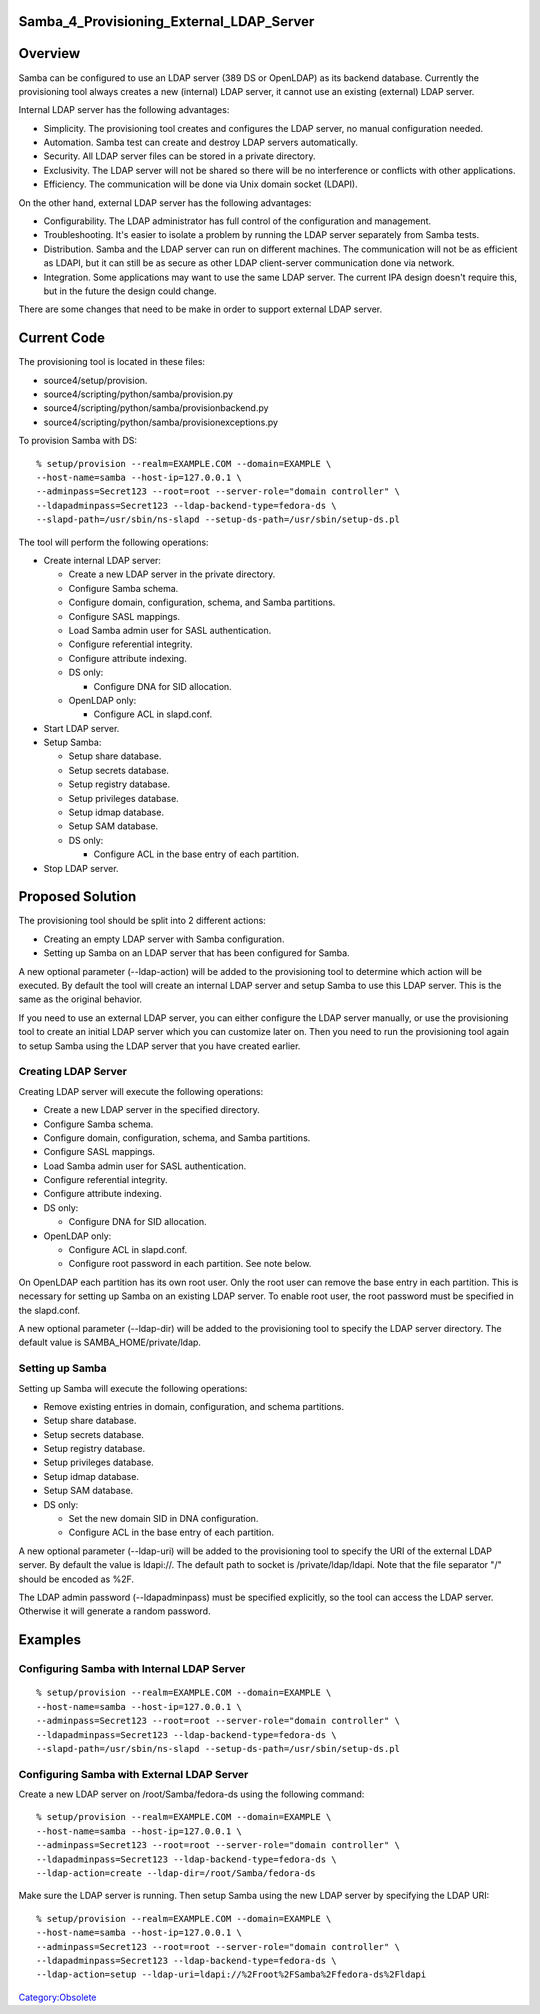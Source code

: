 Samba_4_Provisioning_External_LDAP_Server
=========================================

Overview
========

Samba can be configured to use an LDAP server (389 DS or OpenLDAP) as
its backend database. Currently the provisioning tool always creates a
new (internal) LDAP server, it cannot use an existing (external) LDAP
server.

Internal LDAP server has the following advantages:

-  Simplicity. The provisioning tool creates and configures the LDAP
   server, no manual configuration needed.
-  Automation. Samba test can create and destroy LDAP servers
   automatically.
-  Security. All LDAP server files can be stored in a private directory.
-  Exclusivity. The LDAP server will not be shared so there will be no
   interference or conflicts with other applications.
-  Efficiency. The communication will be done via Unix domain socket
   (LDAPI).

On the other hand, external LDAP server has the following advantages:

-  Configurability. The LDAP administrator has full control of the
   configuration and management.
-  Troubleshooting. It's easier to isolate a problem by running the LDAP
   server separately from Samba tests.
-  Distribution. Samba and the LDAP server can run on different
   machines. The communication will not be as efficient as LDAPI, but it
   can still be as secure as other LDAP client-server communication done
   via network.
-  Integration. Some applications may want to use the same LDAP server.
   The current IPA design doesn't require this, but in the future the
   design could change.

There are some changes that need to be make in order to support external
LDAP server.



Current Code
============

The provisioning tool is located in these files:

-  source4/setup/provision.
-  source4/scripting/python/samba/provision.py
-  source4/scripting/python/samba/provisionbackend.py
-  source4/scripting/python/samba/provisionexceptions.py

To provision Samba with DS:

::

   % setup/provision --realm=EXAMPLE.COM --domain=EXAMPLE \
   --host-name=samba --host-ip=127.0.0.1 \
   --adminpass=Secret123 --root=root --server-role="domain controller" \
   --ldapadminpass=Secret123 --ldap-backend-type=fedora-ds \
   --slapd-path=/usr/sbin/ns-slapd --setup-ds-path=/usr/sbin/setup-ds.pl

The tool will perform the following operations:

-  Create internal LDAP server:

   -  Create a new LDAP server in the private directory.
   -  Configure Samba schema.
   -  Configure domain, configuration, schema, and Samba partitions.
   -  Configure SASL mappings.
   -  Load Samba admin user for SASL authentication.
   -  Configure referential integrity.
   -  Configure attribute indexing.
   -  DS only:

      -  Configure DNA for SID allocation.

   -  OpenLDAP only:

      -  Configure ACL in slapd.conf.

-  Start LDAP server.
-  Setup Samba:

   -  Setup share database.
   -  Setup secrets database.
   -  Setup registry database.
   -  Setup privileges database.
   -  Setup idmap database.
   -  Setup SAM database.
   -  DS only:

      -  Configure ACL in the base entry of each partition.

-  Stop LDAP server.



Proposed Solution
=================

The provisioning tool should be split into 2 different actions:

-  Creating an empty LDAP server with Samba configuration.
-  Setting up Samba on an LDAP server that has been configured for
   Samba.

A new optional parameter (--ldap-action) will be added to the
provisioning tool to determine which action will be executed. By default
the tool will create an internal LDAP server and setup Samba to use this
LDAP server. This is the same as the original behavior.

If you need to use an external LDAP server, you can either configure the
LDAP server manually, or use the provisioning tool to create an initial
LDAP server which you can customize later on. Then you need to run the
provisioning tool again to setup Samba using the LDAP server that you
have created earlier.



Creating LDAP Server
--------------------

Creating LDAP server will execute the following operations:

-  Create a new LDAP server in the specified directory.
-  Configure Samba schema.
-  Configure domain, configuration, schema, and Samba partitions.
-  Configure SASL mappings.
-  Load Samba admin user for SASL authentication.
-  Configure referential integrity.
-  Configure attribute indexing.
-  DS only:

   -  Configure DNA for SID allocation.

-  OpenLDAP only:

   -  Configure ACL in slapd.conf.
   -  Configure root password in each partition. See note below.

On OpenLDAP each partition has its own root user. Only the root user can
remove the base entry in each partition. This is necessary for setting
up Samba on an existing LDAP server. To enable root user, the root
password must be specified in the slapd.conf.

A new optional parameter (--ldap-dir) will be added to the provisioning
tool to specify the LDAP server directory. The default value is
SAMBA_HOME/private/ldap.



Setting up Samba
----------------

Setting up Samba will execute the following operations:

-  Remove existing entries in domain, configuration, and schema
   partitions.
-  Setup share database.
-  Setup secrets database.
-  Setup registry database.
-  Setup privileges database.
-  Setup idmap database.
-  Setup SAM database.
-  DS only:

   -  Set the new domain SID in DNA configuration.
   -  Configure ACL in the base entry of each partition.

A new optional parameter (--ldap-uri) will be added to the provisioning
tool to specify the URI of the external LDAP server. By default the
value is ldapi://. The default path to socket is /private/ldap/ldapi.
Note that the file separator "/" should be encoded as %2F.

The LDAP admin password (--ldapadminpass) must be specified explicitly,
so the tool can access the LDAP server. Otherwise it will generate a
random password.

Examples
========



Configuring Samba with Internal LDAP Server
-------------------------------------------

::

   % setup/provision --realm=EXAMPLE.COM --domain=EXAMPLE \
   --host-name=samba --host-ip=127.0.0.1 \
   --adminpass=Secret123 --root=root --server-role="domain controller" \
   --ldapadminpass=Secret123 --ldap-backend-type=fedora-ds \
   --slapd-path=/usr/sbin/ns-slapd --setup-ds-path=/usr/sbin/setup-ds.pl



Configuring Samba with External LDAP Server
-------------------------------------------

Create a new LDAP server on /root/Samba/fedora-ds using the following
command:

::

   % setup/provision --realm=EXAMPLE.COM --domain=EXAMPLE \
   --host-name=samba --host-ip=127.0.0.1 \
   --adminpass=Secret123 --root=root --server-role="domain controller" \
   --ldapadminpass=Secret123 --ldap-backend-type=fedora-ds \
   --ldap-action=create --ldap-dir=/root/Samba/fedora-ds

Make sure the LDAP server is running. Then setup Samba using the new
LDAP server by specifying the LDAP URI:

::

   % setup/provision --realm=EXAMPLE.COM --domain=EXAMPLE \
   --host-name=samba --host-ip=127.0.0.1 \
   --adminpass=Secret123 --root=root --server-role="domain controller" \
   --ldapadminpass=Secret123 --ldap-backend-type=fedora-ds \
   --ldap-action=setup --ldap-uri=ldapi://%2Froot%2FSamba%2Ffedora-ds%2Fldapi

`Category:Obsolete <Category:Obsolete>`__